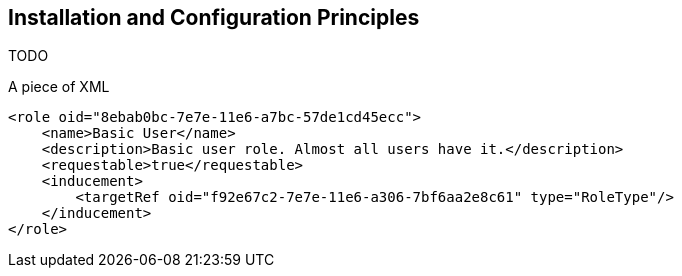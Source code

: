== Installation and Configuration Principles

TODO

.A piece of XML
[source,xml]
----
<role oid="8ebab0bc-7e7e-11e6-a7bc-57de1cd45ecc">
    <name>Basic User</name>
    <description>Basic user role. Almost all users have it.</description>
    <requestable>true</requestable>
    <inducement>
        <targetRef oid="f92e67c2-7e7e-11e6-a306-7bf6aa2e8c61" type="RoleType"/>
    </inducement>
</role>
----
